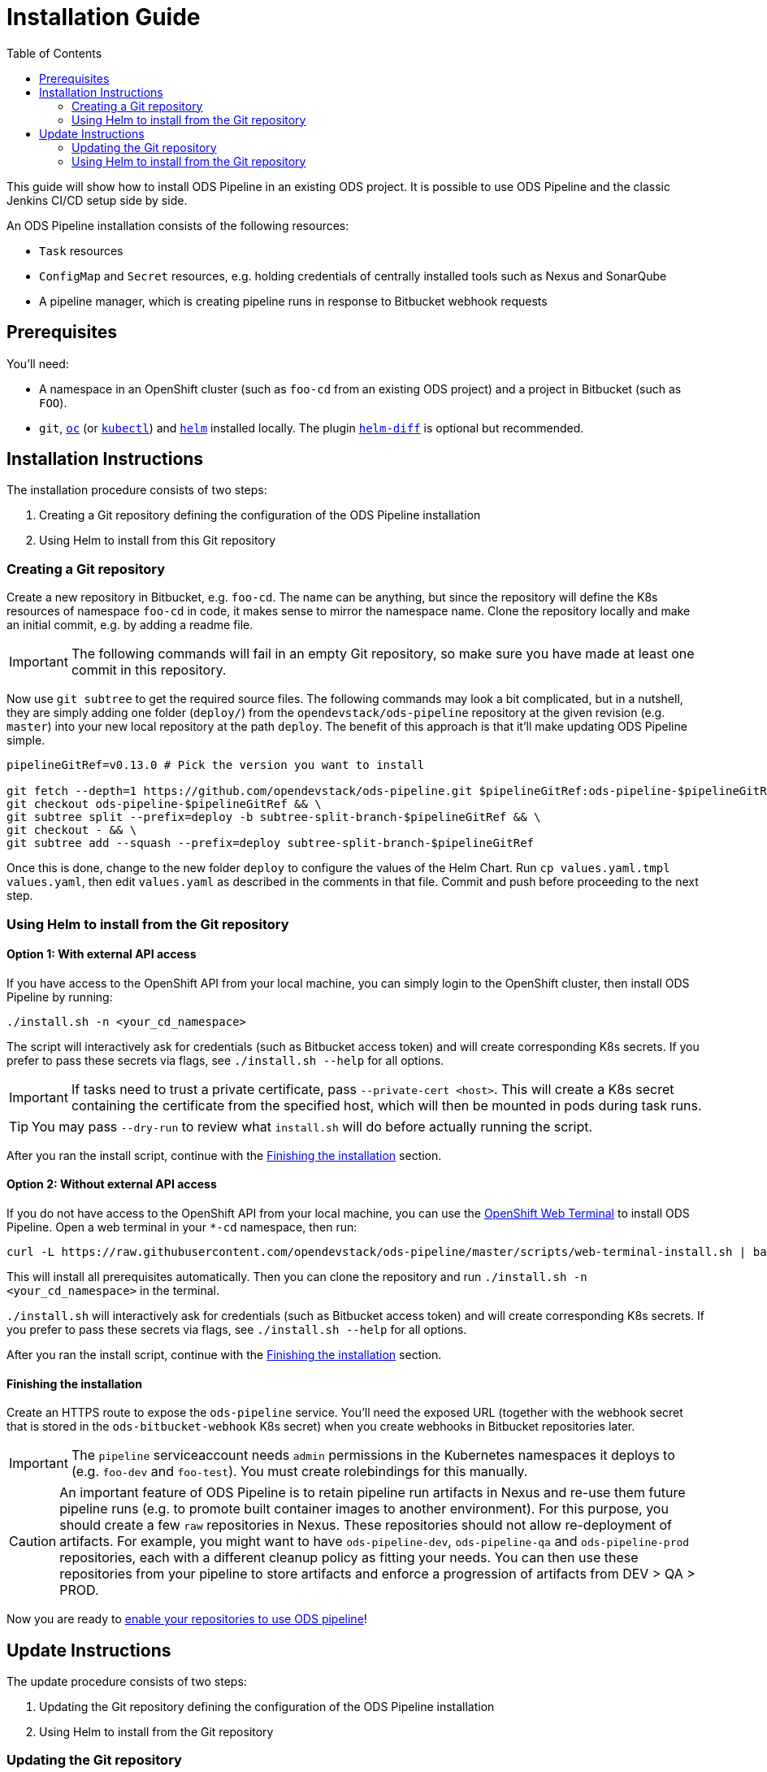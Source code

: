 = Installation Guide
:toc:

This guide will show how to install ODS Pipeline in an existing ODS project. It is possible to use ODS Pipeline and the classic Jenkins CI/CD setup side by side.

An ODS Pipeline installation consists of the following resources:

* `Task` resources
* `ConfigMap` and `Secret` resources, e.g. holding credentials of centrally installed tools such as Nexus and SonarQube
* A pipeline manager, which is creating pipeline runs in response to Bitbucket webhook requests

== Prerequisites

You'll need:

* A namespace in an OpenShift cluster (such as `foo-cd` from an existing ODS project) and a project in Bitbucket (such as `FOO`).
* `git`, link:https://docs.openshift.com/container-platform/latest/cli_reference/openshift_cli/getting-started-cli.html[`oc`] (or link:https://kubernetes.io/docs/reference/kubectl/[`kubectl`]) and link:https://helm.sh[`helm`] installed locally. The plugin link:https://github.com/databus23/helm-diff[`helm-diff`] is optional but recommended.

== Installation Instructions

The installation procedure consists of two steps:

1. Creating a Git repository defining the configuration of the ODS Pipeline installation
2. Using Helm to install from this Git repository

===  Creating a Git repository

Create a new repository in Bitbucket, e.g. `foo-cd`. The name can be anything, but since the repository will define the K8s resources of namespace `foo-cd` in code, it makes sense to mirror the namespace name. Clone the repository locally and make an initial commit, e.g. by adding a readme file.

IMPORTANT: The following commands will fail in an empty Git repository, so make sure you have made at least one commit in this repository.

Now use `git subtree` to get the required source files. The following commands may look a bit complicated, but in a nutshell, they are simply adding one folder (`deploy/`) from the `opendevstack/ods-pipeline` repository at the given revision (e.g. `master`) into your new local repository at the path `deploy`. The benefit of this approach is that it'll make updating ODS Pipeline simple.

[source]
----
pipelineGitRef=v0.13.0 # Pick the version you want to install

git fetch --depth=1 https://github.com/opendevstack/ods-pipeline.git $pipelineGitRef:ods-pipeline-$pipelineGitRef && \
git checkout ods-pipeline-$pipelineGitRef && \
git subtree split --prefix=deploy -b subtree-split-branch-$pipelineGitRef && \
git checkout - && \
git subtree add --squash --prefix=deploy subtree-split-branch-$pipelineGitRef
----

Once this is done, change to the new folder `deploy` to configure the values of the Helm Chart. Run `cp values.yaml.tmpl values.yaml`, then edit `values.yaml` as described in the comments in that file. Commit and push before proceeding to the next step.

=== Using Helm to install from the Git repository

==== Option 1: With external API access

If you have access to the OpenShift API from your local machine, you can simply login to the OpenShift cluster, then install ODS Pipeline by running:

[source]
----
./install.sh -n <your_cd_namespace>
----

The script will interactively ask for credentials (such as Bitbucket access token) and will create corresponding K8s secrets. If you prefer to pass these secrets via flags, see `./install.sh --help` for all options.

IMPORTANT: If tasks need to trust a private certificate, pass `--private-cert <host>`. This will create a K8s secret containing the certificate from the specified host, which will then be mounted in pods during task runs.

TIP: You may pass `--dry-run` to review what `install.sh` will do before actually running the script.

After you ran the install script, continue with the <<finishing-the-installation,Finishing the installation>> section.

==== Option 2: Without external API access

If you do not have access to the OpenShift API from your local machine, you can use the https://docs.openshift.com/container-platform/latest/web_console/odc-about-web-terminal.html[OpenShift Web Terminal] to install ODS Pipeline. Open a web terminal in your `*-cd` namespace, then run:

[source]
----
curl -L https://raw.githubusercontent.com/opendevstack/ods-pipeline/master/scripts/web-terminal-install.sh | bash
----

This will install all prerequisites automatically. Then you can clone the repository and run `./install.sh -n <your_cd_namespace>` in the terminal.

`./install.sh` will interactively ask for credentials (such as Bitbucket access token) and will create corresponding K8s secrets. If you prefer to pass these secrets via flags, see `./install.sh --help` for all options.

After you ran the install script, continue with the <<finishing-the-installation,Finishing the installation>> section.

==== Finishing the installation

Create an HTTPS route to expose the `ods-pipeline` service. You'll need the exposed URL (together with the webhook secret that is stored in the `ods-bitbucket-webhook` K8s secret) when you create webhooks in Bitbucket repositories later.

IMPORTANT: The `pipeline` serviceaccount needs `admin` permissions in the Kubernetes namespaces it deploys to (e.g. `foo-dev` and `foo-test`). You must create rolebindings for this manually.

CAUTION: An important feature of ODS Pipeline is to retain pipeline run artifacts in Nexus and re-use them future pipeline runs (e.g. to promote built container images to another environment). For this purpose, you should create a few `raw` repositories in Nexus. These repositories should not allow re-deployment of artifacts. For example, you might want to have `ods-pipeline-dev`, `ods-pipeline-qa` and `ods-pipeline-prod` repositories, each with a different cleanup policy as fitting your needs. You can then use these repositories from your pipeline to store artifacts and enforce a progression of artifacts from DEV > QA > PROD.

Now you are ready to link:add-to-repository.adoc[enable your repositories to use ODS pipeline]!

== Update Instructions

The update procedure consists of two steps:

1. Updating the Git repository defining the configuration of the ODS Pipeline installation
2. Using Helm to install from the Git repository

=== Updating the Git repository

You may fetch updates (e.g. new versions) of `ods-pipeline` like this:

[source]
----
pipelineGitRef=v0.13.0 # Pick the version you want to update to

git branch -D ods-pipeline-$pipelineGitRef subtree-split-branch-$pipelineGitRef || true && \
git fetch --depth=1 https://github.com/opendevstack/ods-pipeline.git $pipelineGitRef:ods-pipeline-$pipelineGitRef && \
git checkout ods-pipeline-$pipelineGitRef && \
git subtree split --prefix=deploy -b subtree-split-branch-$pipelineGitRef && \
git checkout - && \
git subtree merge --prefix=deploy subtree-split-branch-$pipelineGitRef --squash
----

Afterwards, check if any new values have been introduced in `values.yaml.tmpl` and update `values.yaml` accordingly. Commit and push the result.

=== Using Helm to install from the Git repository

==== Option 1: With external API access

If you have access to the OpenShift API from your local machine, you can simply login to the OpenShift cluster in your terminal, then update the ODS Pipeline installation by running:

[source]
----
./install.sh -n <your_cd_namespace>
----

TIP: You may also use `--dry-run` to see the changes first.

After you ran the script, continue with the <<finishing-the-update,Finishing the update>> section.

TIP: By default, the credentials stored in the K8s secrets will not be updated. If you want to make a change, pass any new values as flags to `install.sh` (see `./install.sh --help` for all options) or update the secrets manually.

==== Option 2: Without external API access

If you do not have access to the OpenShift API from your local machine, you can use the https://docs.openshift.com/container-platform/latest/web_console/odc-about-web-terminal.html[OpenShift Web Terminal] to install ODS Pipeline. Open a web terminal in your `*-cd` namespace, then run:

[source]
----
curl -L https://raw.githubusercontent.com/opendevstack/ods-pipeline/master/scripts/web-terminal-install.sh | bash
----

This will install all prerequisites automatically and update your ODS Pipeline installation to the latest state of your Git repository.

TIP: The credentials stored in the K8s secrets will not be updated. If you need to change those, update them manually.

==== Finishing the update

Once the resources in your namespace are updated, you likely have to update the `ods.yaml` files in your repository to point to the new tasks, e.g. changing `ods-build-go-v0-12-0` to `ods-build-go-v0-13-0`. Whether or not you have to update the `ods.yaml` file depends whether the task suffix (controlled by the value `taskSuffix`) has changed due to the update.
